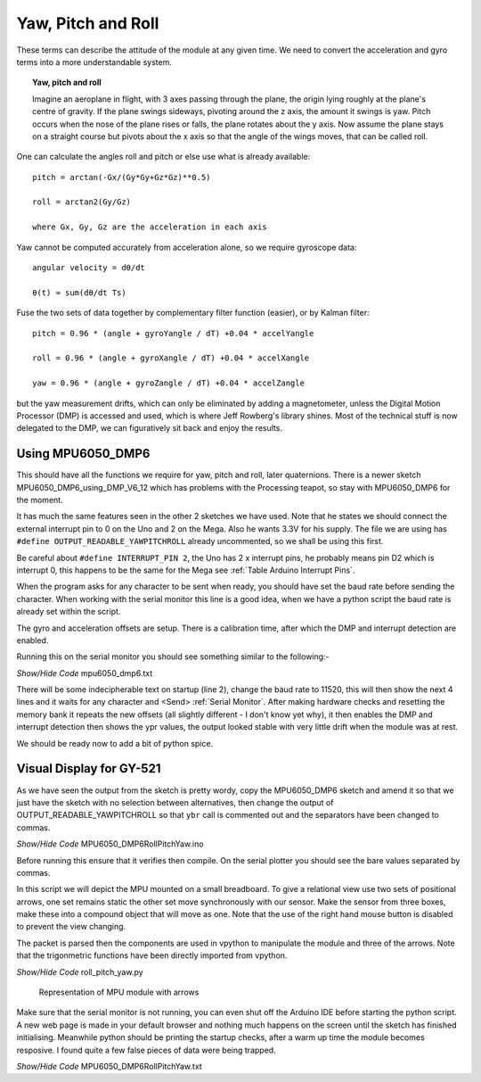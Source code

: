 ===================
Yaw, Pitch and Roll
===================

These terms can describe the attitude of the module at any given time. We 
need to convert the acceleration and gyro terms into a more understandable 
system.

.. topic:: Yaw, pitch and roll

    Imagine an aeroplane in flight, with 3 axes passing through the plane, 
    the origin lying roughly at the plane's centre of gravity. If the plane
    swings sideways, pivoting around the z axis, the amount it swings is yaw.
    Pitch occurs when the nose of the plane rises or falls, the plane rotates 
    about the y axis. Now assume the plane stays on a straight course but 
    pivots about the x axis so that the angle of the wings moves, that can 
    be called roll.

One can calculate the angles roll and pitch or else use what is already 
available:: 

    pitch = arctan(-Gx/(Gy*Gy+Gz*Gz)**0.5)

    roll = arctan2(Gy/Gz)

    where Gx, Gy, Gz are the acceleration in each axis

Yaw cannot be computed accurately from acceleration alone, so we require
gyroscope data::

    angular velocity = dθ/dt

    θ(t) ≈ sum(dθ/dt Ts)

Fuse the two sets of data together by complementary filter function (easier),
or by Kalman filter::

    pitch = 0.96 * (angle + gyroYangle / dT) +0.04 * accelYangle

    roll = 0.96 * (angle + gyroXangle / dT) +0.04 * accelXangle

    yaw = 0.96 * (angle + gyroZangle / dT) +0.04 * accelZangle

but the yaw measurement drifts, which can only be eliminated by adding a
magnetometer, unless the Digital Motion Processor (DMP) is accessed and used,
which is where Jeff Rowberg's library shines. Most of the technical stuff is
now delegated to the DMP, we can figuratively sit back and enjoy the results.

Using MPU6050_DMP6
------------------

This should have all the functions we require for yaw, pitch and roll, later 
quaternions. There is a newer sketch MPU6050_DMP6_using_DMP_V6_12 which has
problems with the Processing teapot, so stay with MPU6050_DMP6 for the moment.

It has much the same features seen in the other 2 sketches we have used. Note
that he states we should connect the external interrupt pin to 0 on the Uno
and 2 on the Mega. Also he wants 3.3V for his supply. The file we are using
has ``#define OUTPUT_READABLE_YAWPITCHROLL`` already uncommented, so we 
shall be using this first. 

Be careful about ``#define INTERRUPT_PIN 2``, the Uno has 2 x interrupt pins,
he probably means pin D2 which is interrupt 0, this happens to be the same 
for the Mega see :ref:`Table Arduino Interrupt Pins`. 

When the program asks for any character to be sent when ready, you should 
have set the baud rate before sending the character. When working with the 
serial monitor this line is a good idea, when we have a python script the 
baud rate is already set within the script.

The gyro and acceleration offsets are setup. There is a calibration time, 
after which the DMP and interrupt detection are enabled.

Running this on the serial monitor you should see something similar to the 
following:-

.. container:: toggle

    .. container:: header

        *Show/Hide Code* mpu6050_dmp6.txt

    .. literalinclude:: ../examples/mpu6050_dmp6.txt
        :linenos: 

There will be some indecipherable text on startup (line 2), change the baud 
rate to 11520, this will then show the next 4 lines and it waits for any
character and <Send> :ref:`Serial Monitor`. After making hardware checks
and resetting the memory bank it repeats the new offsets (all slightly
different - I don't know yet why), it then enables the DMP and interrupt 
detection then shows the ypr values, the output looked stable with
very little drift when the module was at rest.

We should be ready now to add a bit of python spice.

Visual Display for GY-521
-------------------------

As we have seen the output from the sketch is pretty wordy, copy the 
MPU6050_DMP6 sketch and amend it so that we just have the sketch with no 
selection between alternatives, then change the output of 
OUTPUT_READABLE_YAWPITCHROLL so that ``ybr`` call is commented out and the 
separators have been changed to commas.

.. container:: toggle

    .. container:: header

        *Show/Hide Code* MPU6050_DMP6RollPitchYaw.ino

    .. literalinclude:: ../sketches/MPU6050_DMP6RollPitchYaw/MPU6050_DMP6RollPitchYaw.ino

Before running this ensure that it verifies then compile. On the serial 
plotter you should see the bare values separated by commas.

In this script we will depict the MPU mounted on a small breadboard. To give 
a relational view use two sets of positional arrows, one set remains static
the other set move synchronously with our sensor. Make the sensor from three
boxes, make these into a compound object that will move as one. Note that
the use of the right hand mouse button is disabled to prevent the view 
changing.

The packet is parsed then the components are used in vpython to manipulate
the module and three of the arrows. Note that the trigonmetric functions 
have been directly imported from vpython.

.. container:: toggle

    .. container:: header

        *Show/Hide Code* roll_pitch_yaw.py

    .. literalinclude:: ../scripts/roll_pitch_yaw.py

.. figure:: ../figures/rollpitchyaw.png
    :width: 428
    :height: 324

    Representation of MPU module with arrows

Make sure that the serial monitor is not running, you can even shut off the
Arduino IDE before starting the python script. A new web page is made in your 
default browser and nothing much happens on the screen until the sketch has
finished initialising. Meanwhile python should be printing the startup checks,
after a warm up time the module becomes resposive. I found quite a few false
pieces of data were being trapped. 

.. container:: toggle

    .. container:: header

        *Show/Hide Code* MPU6050_DMP6RollPitchYaw.txt

    .. literalinclude:: ../examples/ybr.txt